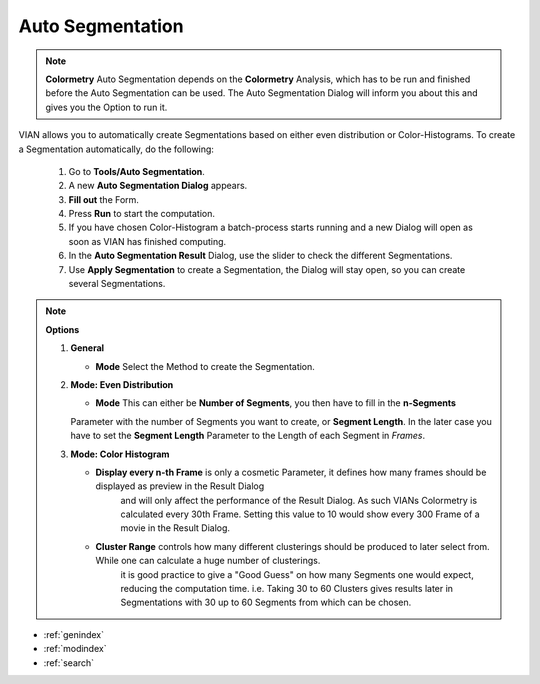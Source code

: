 .. _auto_segmentation:



Auto Segmentation
*****************

.. note:: **Colormetry**
   Auto Segmentation depends on the **Colormetry** Analysis, which has to be run and finished before
   the Auto Segmentation can be used. The Auto Segmentation Dialog will inform you about this and gives
   you the Option to run it.

VIAN allows you to automatically create Segmentations based on either even distribution or Color-Histograms.
To create a Segmentation automatically, do the following:

   1. Go to **Tools/Auto Segmentation**.
   2. A new **Auto Segmentation Dialog** appears.
   3. **Fill out** the Form.
   4. Press **Run** to start the computation.

   5. If you have chosen Color-Histogram a batch-process starts running and a new Dialog will open as soon as VIAN has finished computing.
   6. In the **Auto Segmentation Result** Dialog, use the slider to check the different Segmentations.
   7. Use **Apply Segmentation** to create a Segmentation, the Dialog will stay open, so you can create several Segmentations.


.. note:: **Options**

   1. **General**

      * **Mode** Select the Method to create the Segmentation.

   2. **Mode: Even Distribution**

      * **Mode** This can either be **Number of Segments**, you then have to fill in the **n-Segments**
      Parameter with the number of Segments you want to create, or **Segment Length**. In the later case you have to set
      the **Segment Length** Parameter to the Length of each Segment in *Frames*.

   3. **Mode: Color Histogram**

      * **Display every n-th Frame** is only a cosmetic Parameter, it defines how many frames should be displayed as preview in the Result Dialog
         and will only affect the performance of the Result Dialog. As such VIANs Colormetry is calculated every 30th Frame. Setting this value to 10
         would show every 300 Frame of a movie in the Result Dialog.
      * **Cluster Range** controls how many different clusterings should be produced to later select from. While one can calculate a huge number of clusterings.
         it is good practice to give a "Good Guess" on how many Segments one would expect, reducing the computation time.
         i.e. Taking 30 to 60 Clusters gives results later in Segmentations with 30 up to 60 Segments from which can be chosen.


.. figure:: auto_segmentation_even.jpg
   :scale: 80 %
   :align: center
   :alt: map to buried treasure

.. figure:: auto_segmentation_hist.jpg
   :scale: 80 %
   :align: center
   :alt: map to buried treasure

.. figure:: auto_segmentation_result.jpg
   :scale: 80 %
   :align: center
   :alt: map to buried treasure

.. seealso::

   * :ref:`new_project`
   * :ref:`import_elan_projects`
   * :ref:`changing_movie_paths`


* :ref:`genindex`
* :ref:`modindex`
* :ref:`search`